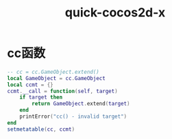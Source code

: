 #+TITLE: quick-cocos2d-x
#+LINK_UP: index.html
#+LINK_HOME: index.html
#+OPTIONS: H:3 num:t toc:2 \n:nil @:t ::t |:t ^:{} -:t f:t *:t <:t

* cc函数
  #+BEGIN_SRC lua
    -- cc = cc.GameObject.extend()
    local GameObject = cc.GameObject
    local ccmt = {}
    ccmt.__call = function(self, target)
        if target then
            return GameObject.extend(target)
        end
        printError("cc() - invalid target")
    end
    setmetatable(cc, ccmt)

  #+END_SRC
